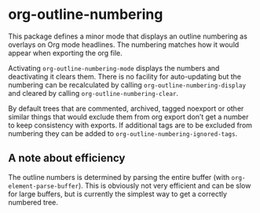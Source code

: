 * org-outline-numbering
This package defines a minor mode that displays an outline numbering as overlays on Org mode headlines. The numbering matches how it would appear when exporting the org file.

Activating ~org-outline-numbering-mode~ displays the numbers and deactivating it clears them. There is no facility for auto-updating but the numbering can be recalculated by calling ~org-outline-numbering-display~ and cleared by calling ~org-outline-numbering-clear~.

By default trees that are commented, archived, tagged noexport or other similar things that would exclude them from org export don’t get a number to keep consistency with exports. If additional tags are to be excluded from numbering they can be added to ~org-outline-numbering-ignored-tags~.

[[file:screenshot.png]]


** A note about efficiency
The outline numbers is determined by parsing the entire buffer (with ~org-element-parse-buffer~). This is obviously not very efficient and can be slow for large buffers, but is currently the simplest way to get a correctly numbered tree.


